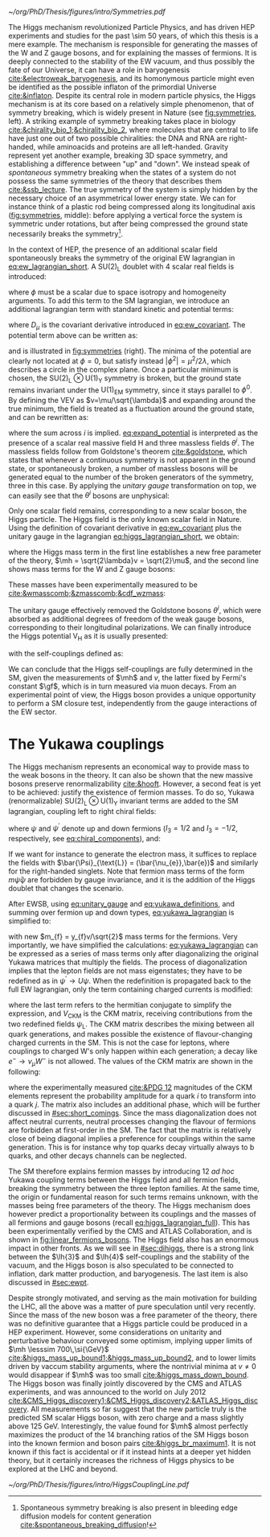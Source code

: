 :PROPERTIES:
:CUSTOM_ID: sec:higgs_mechanism
:END:

#+NAME: fig:symmetries
#+CAPTION: (Left) Shells of two species of sea snails, exhibiting similar characteristics with opposite spiral symmetries. (Middle) A plastic strip being compressed along its longitudinal axis conveys the idea of spontaneous symmetry breaking. Taken from [[cite:&griffiths]]. (Right) Shape of the Higgs potential, also known as "mexican hat", which minima break the symmetry of the \ac{SM} Lagrangian.
#+BEGIN_figure
#+ATTR_LATEX: :width 1.\textwidth :center
[[~/org/PhD/Thesis/figures/intro/Symmetries.pdf]]
#+END_figure

The Higgs mechanism revolutionized Particle Physics, and has driven \ac{HEP} experiments and studies for the past \num{\sim 50} years, of which this thesis is a mere example.
The mechanism is responsible for generating the masses of the W and Z gauge bosons, and for explaining the masses of fermions.
It is deeply connected to the stability of the \ac{EW} vacuum, and thus possibly the fate of our Universe, it can have a role in baryogenesis [[cite:&electroweak_baryogenesis]], and its homonymous particle might even be identified as the possible inflaton of the primordial Universe [[cite:&inflaton]].
Despite its central role in modern particle physics, the Higgs mechanism is at its core based on a relatively simple phenomenon, that of symmetry breaking, which is widely present in Nature (see [[fig:symmetries]], left).
A striking example of symmetry breaking takes place in biology [[cite:&chirality_bio_1;&chirality_bio_2]], where molecules that are central to life have just one out of two possible chiralities: the DNA and RNA are right-handed, while aminoacids and proteins are all left-handed.
Gravity represent yet another example, breaking 3D space symmetry, and establishing a difference between "up" and "down".
We instead speak of /spontaneous/ symmetry breaking when the states of a system do not possess the same symmetries of the theory that describes them [[cite:&ssb_lecture]].
The true symmetry of the system is simply hidden by the necessary choice of an asymmetrical lower energy state.
We can for instance think of a plastic rod being compressed along its longitudinal axis ([[fig:symmetries]], middle): before applying a vertical force the system is symmetric under rotations, but after being compressed the ground state necessarily breaks the symmetry[fn:: Spontaneous symmetry breaking is also present in bleeding edge diffusion models for content generation [[cite:&spontaneous_breaking_diffusion]]!].

In the context of \ac{HEP}, the presence of an additional scalar field spontaneously breaks the symmetry of the original \ac{EW} lagrangian in [[eq:ew_lagrangian_short]].
A $\text{SU}(2)_{\text{L}}$ doublet with 4 scalar real fields is introduced:

#+NAME: eq:su2_doublet
\begin{equation}
\phi = \binom{\phi^+}{\phi^0} = \frac{1}{\sqrt{2}} \binom{\phi^1+i\phi^2}{\phi^3+i\phi^4} \: ,
\end{equation}

\noindent where $\phi$ must be a scalar due to space isotropy and homogeneity arguments.
To add this term to the \ac{SM} lagrangian, we introduce an additional lagrangian term with standard kinetic and potential terms:

#+NAME: eq:higgs_lagrangian_short
\begin{equation}
\mathcal{L}_{\text{H}} = \left( D_{\mu}\phi \right)^{\dag}\left( D^{\mu}\phi \right) - \text{V}_{\text{H}}(\phi^{\dag}\phi) \: ,
\end{equation}
            
\noindent where $D_{\mu}$ is the covariant derivative introduced in [[eq:ew_covariant]].
The potential term above can be written as:

#+NAME: eq:sm_orig_potential
\begin{equation}
\text{V}_{\text{H}}(\phi^{\dag}\phi) = -\mu^2\phi^{\dag}\phi + \lambda\left(\phi^{\dag}\phi\right)^2\,, \:\:\:\: \text{with}\:\:\: \mu^{2} \, , \, \lambda>0  \: ,
\end{equation}

\noindent and is illustrated in [[fig:symmetries]] (right).
The minima of the potential are clearly not located at $\phi=0$, but satisfy instead $|\phi^{2}| = \mu^{2} / 2\lambda$, which describes a circle in the complex plane.
Once a particular minimum is chosen, the $\text{SU(2)}_{\text{L}}\otimes\text{U(1)}_{\text{Y}}$ symmetry is broken, but the ground state remains invariant under the $\text{U(1)}_{\text{EM}}$ symmetry, since it stays parallel to $\phi^{0}$.
By defining the \ac{VEV} as $v=\mu/\sqrt{\lambda}$ and expanding around the true minimum, the field is treated as a fluctuation around the ground state, and can be rewritten as:

#+NAME: eq:expand_potential
\begin{equation}
\phi(x) = \frac{1}{\sqrt{2}} \exp \left[ \frac{i\sigma_{i}\theta^{i}(x)}{v} \right] \binom{0}{v + \text{H}(x)} \: ,
\end{equation}

\noindent where the sum across $i$ is implied.
[[eq:expand_potential]] is interpreted as the presence of a scalar real massive field H and three massless fields $\theta^{i}$.
The massless fields follow from Goldstone's theorem [[cite:&goldstone]], which states that whenever a continuous symmetry is not apparent in the ground state, or spontaneously broken, a number of massless bosons will be generated equal to the number of the broken generators of the symmetry, three in this case.
By applying the /unitary gauge/ transformation on top, we can easily see that the $\theta^{i}$ bosons are unphysical:

#+NAME: eq:unitary_gauge
\begin{equation}
\phi(x) \rightarrow e^{-\frac{i}{v}\sigma_j\theta^j(x)} \phi(x) = \frac{1}{\sqrt{2}} \binom{0}{v+\text{H}(x)} \: .
\end{equation}

\noindent Only one scalar field remains, corresponding to a new scalar boson, the Higgs particle.
The Higgs field is the only known scalar field in Nature.
Using the definition of covariant derivative in [[eq:ew_covariant]] plus the unitary gauge in the lagrangian [[eq:higgs_lagrangian_short]], we obtain:

#+NAME: eq:higgs_lagrangian_full
\begin{equation}
  \begin{split}
  \mathcal{L}_{\text{H}} & = \frac{1}{2}\partial^{\mu}\text{H}\partial_{\mu}\text{H} - \frac{1}{2}\left(2\lambda v^2\right)\text{H}^2 \\
                    & + \left[\left(\frac{gv}{2}\right)^{2}\text{W}^{\mu+}\text{W}_{\mu}^{-} + \frac{\left(g^2+g^{\prime2}\right)v^2}{8}\text{Z}^{\mu}\text{Z}_{\mu}\right]\left(1+\frac{\text{H}}{v}\right)^2 \\
                    & + \lambda v\text{H}^3 + \frac{1}{4}\lambda \text{H}^4 - \frac{1}{4}\lambda v^4 \: ,
  \end{split}
\end{equation}

\noindent where the Higgs mass term in the first line establishes a new free parameter of the theory, $\mh = \sqrt{2\lambda}v = \sqrt{2}\mu$, and the second line shows mass terms for the W and Z gauge bosons:

#+NAME: eq:wz_masses_formula
\begin{equation}
\mw^{2} = \frac{g^{2}v^{2}}{4} \: , \:\:\:\: \mz^{2} = \frac{(g^{2}+g^{\prime2})v^{2}}{4} \: .
\end{equation}

\noindent These masses have been experimentally measured to be [[cite:&wmasscomb;&zmasscomb;&cdf_wzmass]]:

#+NAME: eq:wz_masses_measured
\begin{equation}
\mw = 80.3692 \pm 0.0133 \,\si{\GeV} \: , \:\:\:\: \mz = 91.1880 \pm 0.0020 \,\si{\GeV} \: .
\end{equation}

\noindent The unitary gauge effectively removed the Goldstone bosons $\theta^{i}$, which were absorbed as additional degrees of freedom of the weak gauge bosons, corresponding to their longitudinal polarizations.
We can finally introduce the Higgs potential $\text{V}_{\text{H}}$ as it is usually presented:

#+NAME: eq:sm_potential
\begin{equation}
\text{V}_{\text{H}}(\text{H}) = \frac{1}{2}\mh^{2}\text{H}^{2} + \lh{3}v\text{H}^{3} + \frac{\lh{4}}{4}\text{H}^{4} \: ,
\end{equation}

\noindent with the self-couplings defined as:

#+NAME: eq:self_couplings
\begin{equation}
\lh{3} = \frac{\gf}{\sqrt{2}}\mh^{2} = \frac{\mh^{2}}{2v^{2}} \simeq 0.13 \:,\:\:\:\: \lh{3} = \lh{4} \: .
\end{equation}

\noindent We can conclude that the Higgs self-couplings are fully determined in the \ac{SM}, given the measurements of $\mh$ and $v$, the latter fixed by Fermi's constant $\gf$, which is in turn measured via muon decays.
From an experimental point of view, the Higgs boson provides a unique opportunity to perform a \ac{SM} closure test, independently from the gauge interactions of the \ac{EW} sector.

* The Yukawa couplings
:PROPERTIES:
:CUSTOM_ID: sec:yukawa
:END:

The Higgs mechanism represents an economical way to provide mass to the weak bosons in the theory.
It can also be shown that the new massive bosons preserve renormalizability [[cite:&hooft]].
However, a second feat is yet to be achieved: justify the existence of fermion masses.
To do so, Yukawa (renormalizable) $\text{SU(2)}_{\text{L}}\otimes\text{U(1)}_{\text{Y}}$ invariant terms are added to the \ac{SM} lagrangian, coupling left to right chiral fields:

#+NAME: eq:yukawa_lagrangian
\begin{equation}
\mathcal{L}_{\text{Yukawa}} = -y_{f^\prime} \left( \bar{\Psi}_{\text{L}}\phi\psi_{\text{R}}^{\prime} + \bar{\psi}^{\prime}_{\text{R}}\phi^{\dagger} \Psi_L \right) - y_{f}\left(\bar{\Psi}_{\text{L}} \tilde{\phi} \psi_{\text{R}} + \bar{\psi}_{\text{R}} \tilde{\phi}^{\dagger} \Psi_L \right) \: ,
\end{equation}

\noindent where $\psi$ and $\psi^{\prime}$ denote up and down fermions ($I_3 = 1/2$ and $I_3 = −1/2$, respectively, see [[eq:chiral_components]]), and:

#+NAME: eq:yukawa_definitions
\begin{equation}
\tilde{\phi} = i\sigma_{2}\phi^{*} = \binom{\phi_{0}^{*}}{-\phi_{+}^{*}} \hspace{3mm} \xmapsto[]{\hspace{1mm} \text{EWSB} \hspace{1mm}} \:\:\: \frac{1}{\sqrt{2}}\binom{v+\text{H}(x)}{0} \: .
\end{equation}

\noindent If we want for instance to generate the electron mass, it suffices to replace the fields with $\bar{\Psi}_{\text{L}} = (\bar{\nu_{e}},\bar{e})$ and similarly for the right-handed singlets.
Note that fermion mass terms of the form $m\bar{\psi}\psi$ are forbidden by gauge invariance, and it is the addition of the Higgs doublet that changes the scenario.

After \ac{EWSB}, using [[eq:unitary_gauge]] and [[eq:yukawa_definitions]], and summing over fermion up and down types, [[eq:yukawa_lagrangian]] is simplified to:

#+NAME: eq:fermion_masses
\begin{equation}
\mathcal{L}_{\text{Yukawa}} = - \sum_f m_f\left( \bar{\psi}_\text{L} \psi_{\text{R}} + \bar{\psi}_\text{R} \psi_{\text{L}} \right) \left( 1 + \frac{\text{H}}{v} \right) \: ,
\end{equation}

\noindent with new $m_{f} = y_{f}v/\sqrt{2}$ mass terms for the fermions.
Very importantly, we have simplified the calculations: [[eq:yukawa_lagrangian]] can be expressed as a series of mass terms only after diagonalizing the original Yukawa matrices that multiply the fields.
The process of diagonalization implies that the lepton fields are not mass eigenstates; they have to be redefined as in $\psi^{\prime} \rightarrow U\psi$.
When the redefinition is propagated back to the full \ac{EW} lagrangian, only the term containing charged currents is modified:

#+NAME: eq:ckm_lagrangian
\begin{equation}
\mathcal{L}_{\text{CC}} = \frac{e}{\sqrt{2}\sin\theta_{\text{W}}} W_{\mu}^{+} V_{\text{CKM}} \, \bar{\psi}_{\text{L}}\gamma^\mu\psi_{\text{L}}^{\prime}  + \text{h.c.} \:,
\end{equation}

\noindent where the last term refers to the hermitian conjugate to simplify the expression, and $V_{\text{CKM}}$ is the \ac{CKM} matrix, receiving contributions from the two redefined fields $\psi_{\text{L}}$.
The \ac{CKM} matrix describes the mixing between all quark generations, and makes possible the existence of flavour-changing charged currents in the \ac{SM}.
This is not the case for leptons, where couplings to charged W's only happen within each generation; a decay like $e^{-} \rightarrow \nu_{\mu} W^{-}$ is not allowed.
The values of the \ac{CKM} matrix are shown in the following:

#+NAME: eq:ckm_matrix1
\begin{equation}
\begin{pmatrix}
  d^{\prime} \\
  s^{\prime} \\
  b^{\prime}
\end{pmatrix}
=
V_{\text{CKM}} 
\begin{pmatrix}
  d \\
  s \\
  b
\end{pmatrix}
\: ,
\end{equation}

#+NAME: eq:ckm_matrix2
\begin{equation}
| V_{\text{CKM}} | = 
\begin{pmatrix}
  0.97435 \pm 0.00016             & 0.22501 \pm 0.000658            & 0.003732^{+0.000090}_{-0.000085} \\
  0.22487 \pm 0.00068             & 0.97349 \pm 0.00016             & 0.04183^{+0.00079}_{-0.00069}    \\
  0.00858^{+0.00019}_{-0.00017} & 0.04111^{+0.00077}_{-0.00068} & 0.999118^{+0.000029}_{-0.000034}
\end{pmatrix}
\: ,
\end{equation}

\noindent where the experimentally measured [[cite:&PDG 12]] magnitudes of the \ac{CKM} elements represent the probability amplitude for a quark $i$ to transform into a quark $j$.
The matrix also includes an additional phase, which will be further discussed in [[#sec:short_comings]].
Since the mass diagonalization does not affect neutral currents, neutral processes changing the flavour of fermions are forbidden at first-order in the \ac{SM}.
The fact that the matrix is relatively close of being diagonal implies a preference for couplings within the same generation.
This is for instance why top quarks decay virtually always to b quarks, and other decays channels can be neglected.

The \ac{SM} therefore explains fermion masses by introducing 12 /ad hoc/ Yukawa coupling terms between the Higgs field and all fermion fields, breaking the symmetry between the three lepton families.
At the same time, the origin or fundamental reason for such terms remains unknown, with the masses being free parameters of the theory.
The Higgs mechanism does however predict a proportionality between its couplings and the masses of all fermions and gauge bosons (recall [[eq:higgs_lagrangian_full]]).
This has been experimentally verified by the CMS and ATLAS Collaboration, and is shown in [[fig:linear_fermions_bosons]].
The Higgs field also has an enormous impact in other fronts.
As we will see in [[#sec:dihiggs]], there is a strong link between the $\lh{3}$ and $\lh{4}$ self-couplings and the stability of the vacuum, and the Higgs boson is also speculated to be connected to inflation, dark matter production, and baryogenesis.
The last item is also discussed in [[#sec:ewpt]].

Despite strongly motivated, and serving as the main motivation for building the \ac{LHC}, all the above was a matter of pure speculation until very recently.
Since the mass of the new boson was a free parameter of the theory, there was no definitive guarantee that a Higgs particle could be produced in a \ac{HEP} experiment. 
However, some considerations on unitarity and perturbative behaviour conveyed some optimism, implying upper limits of $\mh \lesssim 700\,\si{\GeV}$ [[cite:&higgs_mass_up_bound1;&higgs_mass_up_bound2]], and to lower limits driven by vaccum stability arguments, where the nontrivial minima at $v \neq 0$ would disappear if $\mh$ was too small [[cite:&higgs_mass_down_bound]].
The Higgs boson was finally jointly discovered by the CMS and ATLAS experiments, and was announced to the world on July 2012 [[cite:&CMS_Higgs_discovery1;&CMS_Higgs_discovery2;&ATLAS_Higgs_discovery]].
All measurements so far suggest that the new particle truly is the predicted \ac{SM} scalar Higgs boson, with zero charge and a mass slightly above \SI{125}{\GeV}.
Interestingly, the value found for $\mh$ almost perfectly maximizes the product of the 14 branching ratios of the \ac{SM} Higgs boson into the known fermion and boson pairs [[cite:&higgs_br_maximum1]].
It is not known if this fact is accidental or if it instead hints at a deeper yet hidden theory, but it certainly increases the richness of Higgs physics to be explored at the \ac{LHC} and beyond.

#+NAME: fig:linear_fermions_bosons
#+CAPTION: The measured coupling modifiers of the Higgs boson to fermions and heavy gauge bosons, as a function of fermion or gauge boson masses, where $v$ stands for the vacuum expectation value of the Higgs field. For gauge bosons, the square root of the coupling modifier is plotted, to keep a linear proportionality to the mass, as predicted in the \ac{SM}. Measurements used full \run{2} \ac{LHC} data. Their p-value with respect to the \ac{SM} prediction is 37.5% (CMS, left) and 65% (ATLAS, right). Taken from [[cite:&higgs_10_years;&higgs_atlas_nature_10years]].
#+BEGIN_figure
#+ATTR_LATEX: :width 1.\textwidth :center
[[~/org/PhD/Thesis/figures/intro/HiggsCouplingLine.pdf]]
#+END_figure

* Additional bibliography :noexport:
+ [[https://archive.org/details/QuarksAndLeptonsAnIntroductoryCourseInModernParticlePhysicsHalzenMartin/page/n343/mode/2up][Halzen & Martin]]
+ [[https://www-nature-com.ezproxy.cern.ch/articles/s42254-021-00341-2][Higgs prospects review]]
+ [[https://journals.aps.org/prd/pdf/10.1103/PhysRevD.101.075023][Determining the shape of the Higgs potential at future colliders]]
+ [[https://journals.aps.org/prd/pdf/10.1103/PhysRevD.97.075008][Probing baryogenesis through the Higgs boson self-coupling]]
+ [[https://link.springer.com/article/10.1140/epjh/s13129-023-00053-4][The end of the particle era]]
